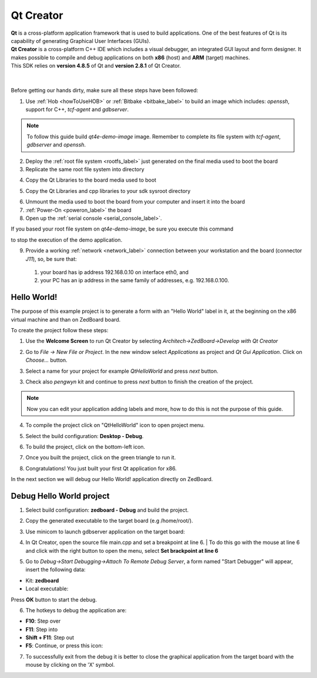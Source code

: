 .. _qt_creator_label:

Qt Creator
==========

.. image:: _static/qt-0.png
	   :align: left

| **Qt** is a cross-platform application framework that is used to build applications. One of the best features of Qt is its capability of generating Graphical User Interfaces (GUIs).
| **Qt Creator** is a cross-platform C++ IDE which includes a visual debugger, an integrated GUI layout and form designer. It makes possible to compile and debug applications on both **x86** (host) and **ARM** (target) machines.
| This SDK relies on **version 4.8.5** of Qt and **version 2.8.1** of Qt Creator.

|
|
| Before getting our hands dirty, make sure all these steps have been followed:

1. Use :ref:`Hob <howToUseHOB>` or :ref:`Bitbake <bitbake_label>` to build an image which includes: *openssh*, support for C++, *tcf-agent* and *gdbserver*.

.. note::

 To follow this guide build *qt4e-demo-image* image. Remember to complete its file system with *tcf-agent*, *gdbserver* and *openssh*.

2. Deploy the :ref:`root file system <rootfs_label>` just generated on the final media used to boot the board

3. Replicate the same root file system into directory

.. raw:: html

 <div>
 <div><b class="admonition-host">&nbsp;&nbsp;Host&nbsp;&nbsp;</b>&nbsp;&nbsp;<a style="float: right;" href="javascript:select_text( 'qt_creator_rst-host-231' );">select</a></div>
 <pre class="line-numbers pre-replacer" data-start="1"><code id="qt_creator_rst-host-231" class="language-markup">/home/architech/architech_sdk/architech/zedboard/sysroot</code></pre>
 <script src="_static/prism.js"></script>
 <script src="_static/select_text.js"></script>
 </div>

4. Copy the Qt Libraries to the board media used to boot

.. raw:: html

 <div>
 <div><b class="admonition-host">&nbsp;&nbsp;Host&nbsp;&nbsp;</b>&nbsp;&nbsp;<a style="float: right;" href="javascript:select_text( 'qt_creator_rst-host-232' );">select</a></div>
 <pre class="line-numbers pre-replacer" data-start="1"><code id="qt_creator_rst-host-232" class="language-markup">sudo mkdir -p /path/to/target/usr/local/Trolltech/
 sudo cp -r /usr/local/Trolltech/Zedboard/* /path/to/target/usr/local/Trolltech/</code></pre>
 <script src="_static/prism.js"></script>
 <script src="_static/select_text.js"></script>
 </div>

5. Copy the Qt Libraries and cpp libraries to your sdk sysroot directory

.. raw:: html

 <div>
 <div><b class="admonition-host">&nbsp;&nbsp;Host&nbsp;&nbsp;</b>&nbsp;&nbsp;<a style="float: right;" href="javascript:select_text( 'qt_creator_rst-host-233' );">select</a></div>
 <pre class="line-numbers pre-replacer" data-start="1"><code id="qt_creator_rst-host-233" class="language-markup">sudo mkdir -p ~/architech_sdk/architech/zedboard/sysroot/usr/local/Trolltech/
 sudo cp -r /usr/local/Trolltech/Zedboard/* ~/architech_sdk/architech/zedboard/sysroot/usr/local/Trolltech
 sudo cp -r /home/architech/architech_sdk/architech/zedboard/toolchain/sysroots/armv7a-vfp-neon-poky-linux-gnueabi/* /home/architech/architech_sdk/architech/zedboard/sysroot/</code></pre>
 <script src="_static/prism.js"></script>
 <script src="_static/select_text.js"></script>
 </div>

6. Unmount the media used to boot the board from your computer and insert it into the board

7. :ref:`Power-On <poweron_label>` the board

8. Open up the :ref:`serial console <serial_console_label>`.

If you based your root file system on *qt4e-demo-image*, be sure you execute this command

.. raw:: html

 <div>
 <div><b class="admonition-board">&nbsp;&nbsp;Board&nbsp;&nbsp;</b>&nbsp;&nbsp;<a style="float: right;" href="javascript:select_text( 'qt_creator_rst-board-291' );">select</a></div>
 <pre class="line-numbers pre-replacer" data-start="1"><code id="qt_creator_rst-board-291" class="language-markup">/etc/init.d/qtdemo stop</code></pre>
 <script src="_static/prism.js"></script>
 <script src="_static/select_text.js"></script>
 </div>

to stop the execution of the demo application.

9. Provide a working :ref:`network <network_label>` connection between your workstation and the board (connector *J11*), so, be sure that:

 1. your board has ip address 192.168.0.10 on interface eth0, and

 2. your PC has an ip address in the same family of addresses, e.g. 192.168.0.100. 

Hello World!
------------

The purpose of this example project is to generate a form with an "Hello World" label in it, at the beginning on the x86 virtual machine and than on ZedBoard board.

To create the project follow these steps:

1. Use the **Welcome Screen** to run Qt Creator by selecting *Architech→ZedBoard→Develop with Qt Creator*

.. image:: _static/qtCreatorStart.jpg
	   :align: center

2. Go to *File -> New File or Project*. In the new window select *Applications* as project and *Qt Gui Application*. Click on *Choose...* button.

.. image:: _static/qt-project-gui.jpg
	   :align: center
	   
3. Select a name for your project for example *QtHelloWorld* and press *next* button.

.. image:: _static/qt-project-name.jpg
	   :align: center

3. Check also *pengwyn* kit and continue to press *next* button to finish the creation of the project.

.. image:: _static/qt-project-kits.jpg
	   :align: center

.. note::

	Now you can edit your application adding labels and more, how to do this is not the purpose of this guide.

4. To compile the project click on "QtHelloWorld" icon to open project menu.

.. image:: _static/qt-1.png
	   :align: center

5. Select the build configuration: **Desktop - Debug**.

.. image:: _static/qt-2.jpg
	   :align: center

6. To build the project, click on the bottom-left icon.

.. image:: _static/qt-3.png
	   :align: center

7. Once you built the project, click on the green triangle to run it.

.. image:: _static/qt-4.png
	   :align: center

8. Congratulations! You just built your first Qt application for x86.

.. image:: _static/qt-5.png
	   :align: center

In the next section we will debug our Hello World! application directly on ZedBoard.

Debug Hello World project
-------------------------

1. Select build configuration: **zedboard - Debug** and build the project.

.. image:: _static/qt-10.jpg
	   :align: center

2. Copy the generated executable to the target board (e.g /home/root/).

.. raw:: html

 <div>
 <div><b class="admonition-host">&nbsp;&nbsp;Host&nbsp;&nbsp;</b>&nbsp;&nbsp;<a style="float: right;" href="javascript:select_text( 'qt_creator_rst-host-234' );">select</a></div>
 <pre class="line-numbers pre-replacer" data-start="1"><code id="qt_creator_rst-host-234" class="language-markup">scp /home/architech/architech_sdk/architech/zedboard/workspace/qt/build-QtHelloWorld-ZedBoard-Debug/QtHelloWorld root@192.168.0.10:/home/root</code></pre>
 <script src="_static/prism.js"></script>
 <script src="_static/select_text.js"></script>
 </div>

3. Use minicom to launch gdbserver application on the target board:

.. raw:: html

 <div>
 <div><b class="admonition-board">&nbsp;&nbsp;Board&nbsp;&nbsp;</b>&nbsp;&nbsp;<a style="float: right;" href="javascript:select_text( 'qt_creator_rst-board-292' );">select</a></div>
 <pre class="line-numbers pre-replacer" data-start="1"><code id="qt_creator_rst-board-292" class="language-markup">gdbserver :10000 QtHelloWorld -qws</code></pre>
 <script src="_static/prism.js"></script>
 <script src="_static/select_text.js"></script>
 </div>

4. | In Qt Creator, open the source file main.cpp and set a breakpoint at line 6. 
    | To do this go with the mouse at line 6 and click with the right button to open the menu, select **Set brackpoint at line 6**

.. image:: _static/qt-6.png
	   :align: center

5. Go to *Debug→Start Debugging→Attach To Remote Debug Server*, a form named "Start Debugger" will appear, insert the following data:

.. image:: _static/qt-7.jpg
	   :align: center

- Kit: **zedboard**

- Local executable:

.. raw:: html

 <div>
 <div><b class="admonition-host">&nbsp;&nbsp;Host&nbsp;&nbsp;</b>&nbsp;&nbsp;<a style="float: right;" href="javascript:select_text( 'qt_creator_rst-host-235' );">select</a></div>
 <pre class="line-numbers pre-replacer" data-start="1"><code id="qt_creator_rst-host-235" class="language-markup">/home/architech/architech_sdk/architech/zedboard/workspace/qt/build-QtHelloWorld-zedboard-Debug/QtHelloWorld</code></pre>
 <script src="_static/prism.js"></script>
 <script src="_static/select_text.js"></script>
 </div>

Press **OK** button to start the debug.

.. image:: _static/qt-8.png
	   :align: center

6. The hotkeys to debug the application are:

- **F10**: Step over

- **F11**: Step into

- **Shift + F11**: Step out

- **F5**: Continue, or press this icon:

.. image:: _static/qt-9.png
	   :align: center

7. To successfully exit from the debug it is better to close the graphical application from the target board with the mouse by clicking on the 'X' symbol. 
